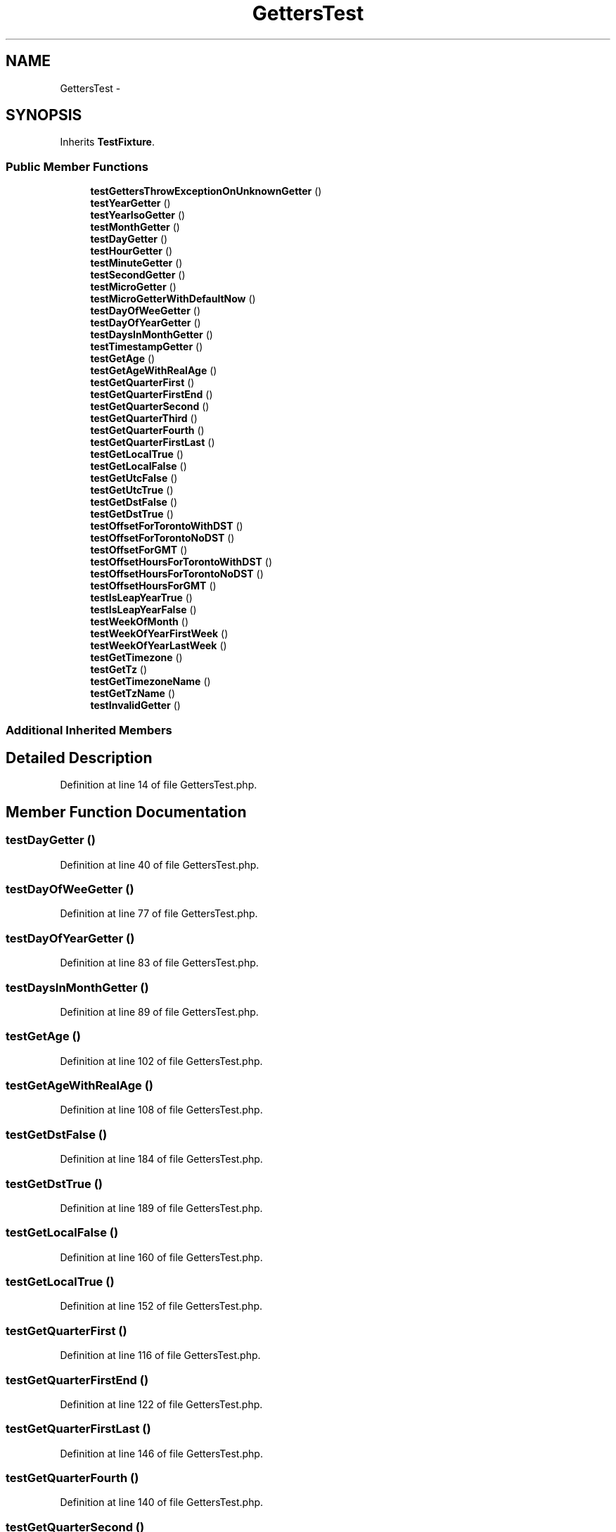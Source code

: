 .TH "GettersTest" 3 "Tue Apr 14 2015" "Version 1.0" "VirtualSCADA" \" -*- nroff -*-
.ad l
.nh
.SH NAME
GettersTest \- 
.SH SYNOPSIS
.br
.PP
.PP
Inherits \fBTestFixture\fP\&.
.SS "Public Member Functions"

.in +1c
.ti -1c
.RI "\fBtestGettersThrowExceptionOnUnknownGetter\fP ()"
.br
.ti -1c
.RI "\fBtestYearGetter\fP ()"
.br
.ti -1c
.RI "\fBtestYearIsoGetter\fP ()"
.br
.ti -1c
.RI "\fBtestMonthGetter\fP ()"
.br
.ti -1c
.RI "\fBtestDayGetter\fP ()"
.br
.ti -1c
.RI "\fBtestHourGetter\fP ()"
.br
.ti -1c
.RI "\fBtestMinuteGetter\fP ()"
.br
.ti -1c
.RI "\fBtestSecondGetter\fP ()"
.br
.ti -1c
.RI "\fBtestMicroGetter\fP ()"
.br
.ti -1c
.RI "\fBtestMicroGetterWithDefaultNow\fP ()"
.br
.ti -1c
.RI "\fBtestDayOfWeeGetter\fP ()"
.br
.ti -1c
.RI "\fBtestDayOfYearGetter\fP ()"
.br
.ti -1c
.RI "\fBtestDaysInMonthGetter\fP ()"
.br
.ti -1c
.RI "\fBtestTimestampGetter\fP ()"
.br
.ti -1c
.RI "\fBtestGetAge\fP ()"
.br
.ti -1c
.RI "\fBtestGetAgeWithRealAge\fP ()"
.br
.ti -1c
.RI "\fBtestGetQuarterFirst\fP ()"
.br
.ti -1c
.RI "\fBtestGetQuarterFirstEnd\fP ()"
.br
.ti -1c
.RI "\fBtestGetQuarterSecond\fP ()"
.br
.ti -1c
.RI "\fBtestGetQuarterThird\fP ()"
.br
.ti -1c
.RI "\fBtestGetQuarterFourth\fP ()"
.br
.ti -1c
.RI "\fBtestGetQuarterFirstLast\fP ()"
.br
.ti -1c
.RI "\fBtestGetLocalTrue\fP ()"
.br
.ti -1c
.RI "\fBtestGetLocalFalse\fP ()"
.br
.ti -1c
.RI "\fBtestGetUtcFalse\fP ()"
.br
.ti -1c
.RI "\fBtestGetUtcTrue\fP ()"
.br
.ti -1c
.RI "\fBtestGetDstFalse\fP ()"
.br
.ti -1c
.RI "\fBtestGetDstTrue\fP ()"
.br
.ti -1c
.RI "\fBtestOffsetForTorontoWithDST\fP ()"
.br
.ti -1c
.RI "\fBtestOffsetForTorontoNoDST\fP ()"
.br
.ti -1c
.RI "\fBtestOffsetForGMT\fP ()"
.br
.ti -1c
.RI "\fBtestOffsetHoursForTorontoWithDST\fP ()"
.br
.ti -1c
.RI "\fBtestOffsetHoursForTorontoNoDST\fP ()"
.br
.ti -1c
.RI "\fBtestOffsetHoursForGMT\fP ()"
.br
.ti -1c
.RI "\fBtestIsLeapYearTrue\fP ()"
.br
.ti -1c
.RI "\fBtestIsLeapYearFalse\fP ()"
.br
.ti -1c
.RI "\fBtestWeekOfMonth\fP ()"
.br
.ti -1c
.RI "\fBtestWeekOfYearFirstWeek\fP ()"
.br
.ti -1c
.RI "\fBtestWeekOfYearLastWeek\fP ()"
.br
.ti -1c
.RI "\fBtestGetTimezone\fP ()"
.br
.ti -1c
.RI "\fBtestGetTz\fP ()"
.br
.ti -1c
.RI "\fBtestGetTimezoneName\fP ()"
.br
.ti -1c
.RI "\fBtestGetTzName\fP ()"
.br
.ti -1c
.RI "\fBtestInvalidGetter\fP ()"
.br
.in -1c
.SS "Additional Inherited Members"
.SH "Detailed Description"
.PP 
Definition at line 14 of file GettersTest\&.php\&.
.SH "Member Function Documentation"
.PP 
.SS "testDayGetter ()"

.PP
Definition at line 40 of file GettersTest\&.php\&.
.SS "testDayOfWeeGetter ()"

.PP
Definition at line 77 of file GettersTest\&.php\&.
.SS "testDayOfYearGetter ()"

.PP
Definition at line 83 of file GettersTest\&.php\&.
.SS "testDaysInMonthGetter ()"

.PP
Definition at line 89 of file GettersTest\&.php\&.
.SS "testGetAge ()"

.PP
Definition at line 102 of file GettersTest\&.php\&.
.SS "testGetAgeWithRealAge ()"

.PP
Definition at line 108 of file GettersTest\&.php\&.
.SS "testGetDstFalse ()"

.PP
Definition at line 184 of file GettersTest\&.php\&.
.SS "testGetDstTrue ()"

.PP
Definition at line 189 of file GettersTest\&.php\&.
.SS "testGetLocalFalse ()"

.PP
Definition at line 160 of file GettersTest\&.php\&.
.SS "testGetLocalTrue ()"

.PP
Definition at line 152 of file GettersTest\&.php\&.
.SS "testGetQuarterFirst ()"

.PP
Definition at line 116 of file GettersTest\&.php\&.
.SS "testGetQuarterFirstEnd ()"

.PP
Definition at line 122 of file GettersTest\&.php\&.
.SS "testGetQuarterFirstLast ()"

.PP
Definition at line 146 of file GettersTest\&.php\&.
.SS "testGetQuarterFourth ()"

.PP
Definition at line 140 of file GettersTest\&.php\&.
.SS "testGetQuarterSecond ()"

.PP
Definition at line 128 of file GettersTest\&.php\&.
.SS "testGetQuarterThird ()"

.PP
Definition at line 134 of file GettersTest\&.php\&.
.SS "testGettersThrowExceptionOnUnknownGetter ()"

.PP
Definition at line 16 of file GettersTest\&.php\&.
.SS "testGetTimezone ()"

.PP
Definition at line 255 of file GettersTest\&.php\&.
.SS "testGetTimezoneName ()"

.PP
Definition at line 267 of file GettersTest\&.php\&.
.SS "testGetTz ()"

.PP
Definition at line 261 of file GettersTest\&.php\&.
.SS "testGetTzName ()"

.PP
Definition at line 273 of file GettersTest\&.php\&.
.SS "testGetUtcFalse ()"

.PP
Definition at line 166 of file GettersTest\&.php\&.
.SS "testGetUtcTrue ()"

.PP
Definition at line 172 of file GettersTest\&.php\&.
.SS "testHourGetter ()"

.PP
Definition at line 46 of file GettersTest\&.php\&.
.SS "testInvalidGetter ()"

.PP
Definition at line 279 of file GettersTest\&.php\&.
.SS "testIsLeapYearFalse ()"

.PP
Definition at line 229 of file GettersTest\&.php\&.
.SS "testIsLeapYearTrue ()"

.PP
Definition at line 224 of file GettersTest\&.php\&.
.SS "testMicroGetter ()"

.PP
Definition at line 64 of file GettersTest\&.php\&.
.SS "testMicroGetterWithDefaultNow ()"

.PP
Definition at line 71 of file GettersTest\&.php\&.
.SS "testMinuteGetter ()"

.PP
Definition at line 52 of file GettersTest\&.php\&.
.SS "testMonthGetter ()"

.PP
Definition at line 34 of file GettersTest\&.php\&.
.SS "testOffsetForGMT ()"

.PP
Definition at line 204 of file GettersTest\&.php\&.
.SS "testOffsetForTorontoNoDST ()"

.PP
Definition at line 199 of file GettersTest\&.php\&.
.SS "testOffsetForTorontoWithDST ()"

.PP
Definition at line 194 of file GettersTest\&.php\&.
.SS "testOffsetHoursForGMT ()"

.PP
Definition at line 219 of file GettersTest\&.php\&.
.SS "testOffsetHoursForTorontoNoDST ()"

.PP
Definition at line 214 of file GettersTest\&.php\&.
.SS "testOffsetHoursForTorontoWithDST ()"

.PP
Definition at line 209 of file GettersTest\&.php\&.
.SS "testSecondGetter ()"

.PP
Definition at line 58 of file GettersTest\&.php\&.
.SS "testTimestampGetter ()"

.PP
Definition at line 95 of file GettersTest\&.php\&.
.SS "testWeekOfMonth ()"

.PP
Definition at line 234 of file GettersTest\&.php\&.
.SS "testWeekOfYearFirstWeek ()"

.PP
Definition at line 243 of file GettersTest\&.php\&.
.SS "testWeekOfYearLastWeek ()"

.PP
Definition at line 249 of file GettersTest\&.php\&.
.SS "testYearGetter ()"

.PP
Definition at line 22 of file GettersTest\&.php\&.
.SS "testYearIsoGetter ()"

.PP
Definition at line 28 of file GettersTest\&.php\&.

.SH "Author"
.PP 
Generated automatically by Doxygen for VirtualSCADA from the source code\&.
